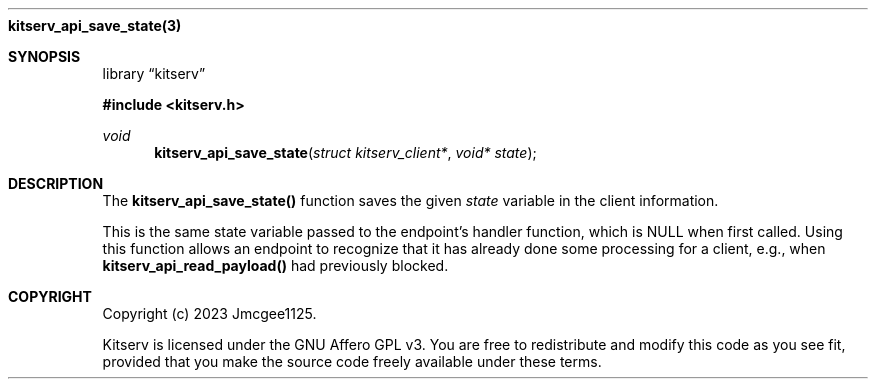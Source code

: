.Dd December 11, 2023
.Dt kitserv_api_save_state 3
.Nm kitserv_api_save_state(3)
.Sh SYNOPSIS
.Pp
.Lb kitserv
.Pp
.In kitserv.h
.Pp
.Ft void
.Fn kitserv_api_save_state "struct kitserv_client*" "void* state"
.Sh DESCRIPTION
The
.Sy kitserv_api_save_state()
function saves the given
.Em state
variable in the client information.
.Pp
This is the same state variable passed to the endpoint's handler function,
which is NULL when first called. Using this function allows an endpoint to
recognize that it has already done some processing for a client, e.g., when
.Sy kitserv_api_read_payload()
had previously blocked.
.Sh COPYRIGHT
.Pp
Copyright (c) 2023 Jmcgee1125.
.Pp
Kitserv is licensed under the GNU Affero GPL v3. You are free to redistribute
and modify this code as you see fit, provided that you make the source code
freely available under these terms.
